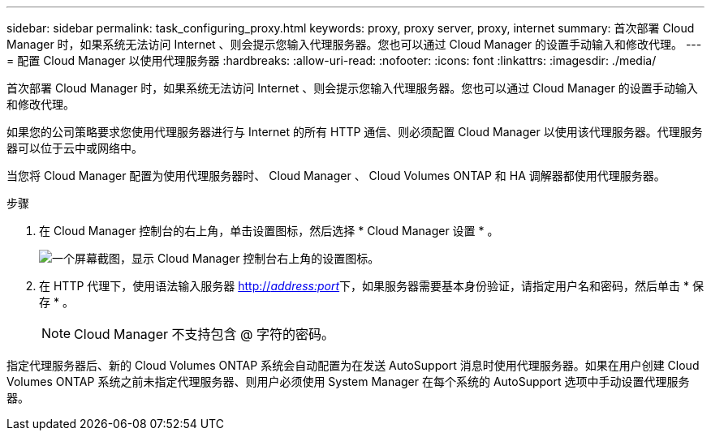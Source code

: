 ---
sidebar: sidebar 
permalink: task_configuring_proxy.html 
keywords: proxy, proxy server, proxy, internet 
summary: 首次部署 Cloud Manager 时，如果系统无法访问 Internet 、则会提示您输入代理服务器。您也可以通过 Cloud Manager 的设置手动输入和修改代理。 
---
= 配置 Cloud Manager 以使用代理服务器
:hardbreaks:
:allow-uri-read: 
:nofooter: 
:icons: font
:linkattrs: 
:imagesdir: ./media/


[role="lead"]
首次部署 Cloud Manager 时，如果系统无法访问 Internet 、则会提示您输入代理服务器。您也可以通过 Cloud Manager 的设置手动输入和修改代理。

如果您的公司策略要求您使用代理服务器进行与 Internet 的所有 HTTP 通信、则必须配置 Cloud Manager 以使用该代理服务器。代理服务器可以位于云中或网络中。

当您将 Cloud Manager 配置为使用代理服务器时、 Cloud Manager 、 Cloud Volumes ONTAP 和 HA 调解器都使用代理服务器。

.步骤
. 在 Cloud Manager 控制台的右上角，单击设置图标，然后选择 * Cloud Manager 设置 * 。
+
image:screenshot_settings_icon.gif["一个屏幕截图，显示 Cloud Manager 控制台右上角的设置图标。"]

. 在 HTTP 代理下，使用语法输入服务器 http://_address:port_[]下，如果服务器需要基本身份验证，请指定用户名和密码，然后单击 * 保存 * 。
+

NOTE: Cloud Manager 不支持包含 @ 字符的密码。



指定代理服务器后、新的 Cloud Volumes ONTAP 系统会自动配置为在发送 AutoSupport 消息时使用代理服务器。如果在用户创建 Cloud Volumes ONTAP 系统之前未指定代理服务器、则用户必须使用 System Manager 在每个系统的 AutoSupport 选项中手动设置代理服务器。
